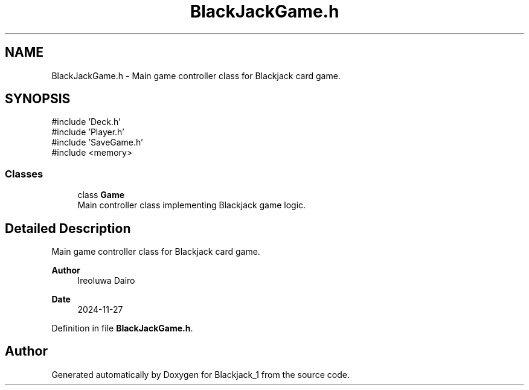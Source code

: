 .TH "BlackJackGame.h" 3 "Blackjack_1" \" -*- nroff -*-
.ad l
.nh
.SH NAME
BlackJackGame.h \- Main game controller class for Blackjack card game\&.  

.SH SYNOPSIS
.br
.PP
\fR#include 'Deck\&.h'\fP
.br
\fR#include 'Player\&.h'\fP
.br
\fR#include 'SaveGame\&.h'\fP
.br
\fR#include <memory>\fP
.br

.SS "Classes"

.in +1c
.ti -1c
.RI "class \fBGame\fP"
.br
.RI "Main controller class implementing Blackjack game logic\&. "
.in -1c
.SH "Detailed Description"
.PP 
Main game controller class for Blackjack card game\&. 


.PP
\fBAuthor\fP
.RS 4
Ireoluwa Dairo 
.RE
.PP
\fBDate\fP
.RS 4
2024-11-27 
.RE
.PP

.PP
Definition in file \fBBlackJackGame\&.h\fP\&.
.SH "Author"
.PP 
Generated automatically by Doxygen for Blackjack_1 from the source code\&.

